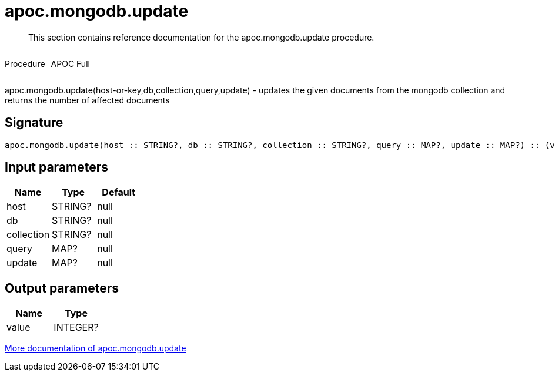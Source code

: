 ////
This file is generated by DocsTest, so don't change it!
////

= apoc.mongodb.update
:description: This section contains reference documentation for the apoc.mongodb.update procedure.

[abstract]
--
{description}
--

++++
<div style='display:flex'>
<div class='paragraph type procedure'><p>Procedure</p></div>
<div class='paragraph release full' style='margin-left:10px;'><p>APOC Full</p></div>
</div>
++++

apoc.mongodb.update(host-or-key,db,collection,query,update) - updates the given documents from the mongodb collection and returns the number of affected documents

== Signature

[source]
----
apoc.mongodb.update(host :: STRING?, db :: STRING?, collection :: STRING?, query :: MAP?, update :: MAP?) :: (value :: INTEGER?)
----

== Input parameters
[.procedures, opts=header]
|===
| Name | Type | Default 
|host|STRING?|null
|db|STRING?|null
|collection|STRING?|null
|query|MAP?|null
|update|MAP?|null
|===

== Output parameters
[.procedures, opts=header]
|===
| Name | Type 
|value|INTEGER?
|===

xref::database-integration/mongodb.adoc[More documentation of apoc.mongodb.update,role=more information]

